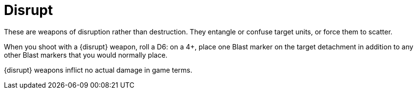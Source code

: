 = Disrupt

These are weapons of disruption rather than destruction.
They entangle or confuse target units, or force them to scatter. 

When you shoot with a {disrupt} weapon, roll a D6: on a 4+, place one Blast marker on the target detachment in addition to any other Blast markers that you would normally place.

{disrupt} weapons inflict no actual damage in game terms.